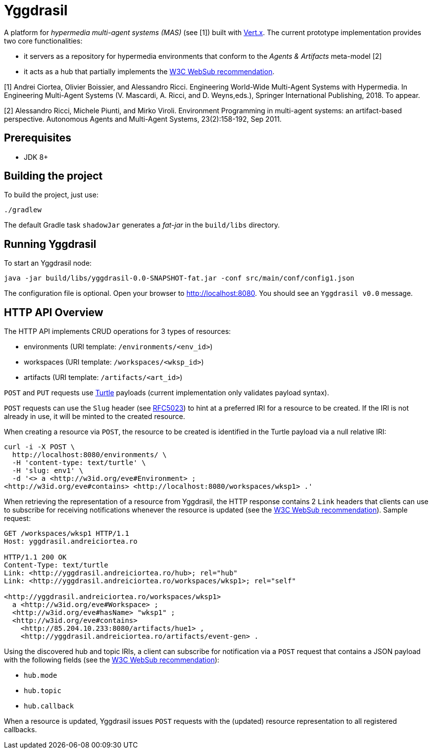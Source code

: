 = Yggdrasil

A platform for _hypermedia multi-agent systems (MAS)_ (see [1]) built with https://vertx.io/[Vert.x]. The current prototype implementation provides two core functionalities:

* it servers as a repository for hypermedia environments that conform to the _Agents & Artifacts_ meta-model [2]
* it acts as a hub that partially implements the https://www.w3.org/TR/2018/REC-websub-20180123/[W3C WebSub recommendation].

[1] Andrei Ciortea, Olivier Boissier, and Alessandro Ricci. Engineering World-Wide Multi-Agent Systems with Hypermedia. In Engineering Multi-Agent Systems (V. Mascardi, A. Ricci, and D. Weyns,eds.), Springer International Publishing, 2018. To appear.

[2] Alessandro Ricci, Michele Piunti, and Mirko Viroli. Environment Programming in multi-agent systems: an artifact-based perspective. Autonomous Agents and Multi-Agent Systems, 23(2):158-192, Sep 2011.


== Prerequisites

* JDK 8+


== Building the project

To build the project, just use:

----
./gradlew
----

The default Gradle task `shadowJar` generates a _fat-jar_ in the `build/libs` directory.


== Running Yggdrasil

To start an Yggdrasil node:

[source]
----
java -jar build/libs/yggdrasil-0.0-SNAPSHOT-fat.jar -conf src/main/conf/config1.json
----

The configuration file is optional. Open your browser to http://localhost:8080. You should see an `Yggdrasil v0.0` message.


== HTTP API Overview

The HTTP API implements CRUD operations for 3 types of resources:

* environments (URI template: `/environments/<env_id>`)
* workspaces (URI template: `/workspaces/<wksp_id>`)
* artifacts (URI template: `/artifacts/<art_id>`)

`POST` and `PUT` requests use http://www.w3.org/TR/2014/REC-turtle-20140225/[Turtle] payloads (current implementation only validates payload syntax).

`POST` requests can use the `Slug` header (see https://tools.ietf.org/html/rfc5023#section-9.7[RFC5023]) to hint at a preferred IRI for a resource to be created. If the IRI is not already in use, it will be minted to the created resource.

When creating a resource via `POST`, the resource to be created is identified in the Turtle payload via a null relative IRI:

[source]
----
curl -i -X POST \
  http://localhost:8080/environments/ \
  -H 'content-type: text/turtle' \
  -H 'slug: env1' \
  -d '<> a <http://w3id.org/eve#Environment> ;
<http://w3id.org/eve#contains> <http://localhost:8080/workspaces/wksp1> .'
----

When retrieving the representation of a resource from Yggdrasil, the HTTP response contains 2 `Link` headers that clients can use to subscribe for receiving notifications whenever the resource is updated (see the https://www.w3.org/TR/2018/REC-websub-20180123/[W3C WebSub recommendation]). Sample request:

[source]
----
GET /workspaces/wksp1 HTTP/1.1
Host: yggdrasil.andreiciortea.ro

HTTP/1.1 200 OK
Content-Type: text/turtle
Link: <http://yggdrasil.andreiciortea.ro/hub>; rel="hub"
Link: <http://yggdrasil.andreiciortea.ro/workspaces/wksp1>; rel="self"

<http://yggdrasil.andreiciortea.ro/workspaces/wksp1> 
  a <http://w3id.org/eve#Workspace> ;
  <http://w3id.org/eve#hasName> "wksp1" ;
  <http://w3id.org/eve#contains>
    <http://85.204.10.233:8080/artifacts/hue1> ,
    <http://yggdrasil.andreiciortea.ro/artifacts/event-gen> .
----

Using the discovered hub and topic IRIs, a client can subscribe for notification via a `POST` request that contains a JSON payload with the following fields (see the https://www.w3.org/TR/2018/REC-websub-20180123/[W3C WebSub recommendation]):
 
 * `hub.mode`
 * `hub.topic`
 * `hub.callback`

When a resource is updated, Yggdrasil issues `POST` requests with the (updated) resource representation to all registered callbacks.
